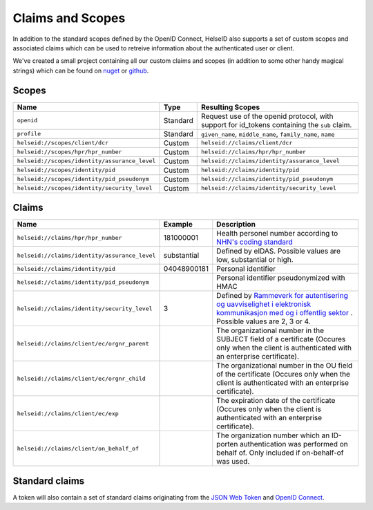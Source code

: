 Claims and Scopes
=================
In addition to the standard scopes defined by the OpenID Connect, HelseID also supports a set of custom scopes and associated claims which can be used to retreive information about the authenticated user or client.

We've created a small project containing all our custom claims and scopes (in addition to some other handy magical strings) which can be found on `nuget <https://www.nuget.org/packages/HelseId.Constants>`_ or `github <https://github.com/HelseID/HelseID.Constants>`_.


Scopes
^^^^^^


============================================= ======== =====================================  
Name                                          Type      Resulting Scopes             
============================================= ======== =====================================  
``openid``                                    Standard Request use of the openid protocol, with support for id_tokens containing the ``sub`` claim.
``profile``                                   Standard ``given_name``, ``middle_name``, ``family_name``, ``name``
``helseid://scopes/client/dcr``               Custom   ``helseid://claims/client/dcr``                 
``helseid://scopes/hpr/hpr_number``           Custom   ``helseid://claims/hpr/hpr_number``               
``helseid://scopes/identity/assurance_level`` Custom   ``helseid://claims/identity/assurance_level``
``helseid://scopes/identity/pid``             Custom   ``helseid://claims/identity/pid``
``helseid://scopes/identity/pid_pseudonym``   Custom   ``helseid://claims/identity/pid_pseudonym``
``helseid://scopes/identity/security_level``  Custom   ``helseid://claims/identity/security_level``
============================================= ======== =====================================

Claims
^^^^^^

============================================= ============ ===================================== 
Name                                          Example      Description
============================================= ============ =====================================  
``helseid://claims/hpr/hpr_number``           181000001    Health personel number according to `NHN's coding standard <https://register-web.test.nhn.no/docs/api/html/01a38db9-e5d0-4568-81ee-15448341b564.htm>`_ 
``helseid://claims/identity/assurance_level`` substantial  Defined by eIDAS. Possible values are low, substantial or high.
``helseid://claims/identity/pid``             04048900181  Personal identifier
``helseid://claims/identity/pid_pseudonym``                Personal identifier pseudonymized with HMAC
``helseid://claims/identity/security_level``  3            Defined by `Rammeverk for autentisering og uavviselighet i elektronisk kommunikasjon med og i offentlig sektor <https://www.regjeringen.no/no/dokumenter/rammeverk-for-autentisering-og-uavviseli>`_ . Possible values are 2, 3 or 4. 
``helseid://claims/client/ec/orgnr_parent``                The organizational number in the SUBJECT field of a certificate (Occures only when the client is authenticated with an enterprise certificate).
``helseid://claims/client/ec/orgnr_child``                 The organizational number in the OU field of the certificate (Occures only when the client is authenticated with an enterprise certificate).
``helseid://claims/client/ec/exp``                         The expiration date of the certificate (Occures only when the client is authenticated with an enterprise certificate).
``helseid://claims/client/on_behalf_of``                   The organization number which an ID-porten authentication was performed on behalf of. Only included if on-behalf-of was used. 

============================================= ============ =====================================


Standard claims
^^^^^^^^^^^^^^^

A token will also contain a set of standard claims originating from the `JSON Web Token <https://tools.ietf.org/html/rfc7519>`_ and `OpenID Connect <http://openid.net/specs/openid-connect-core-1_0.html#Claims>`_.
